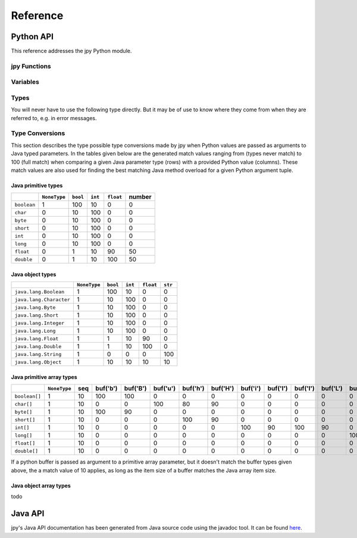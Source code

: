 #########
Reference
#########


**********
Python API
**********


This reference addresses the jpy Python module.

jpy Functions
=============

.. py:function:: create_jvm(options)
    :module: jpy

    Create the Java VM  using the given *options* sequence of strings. Possible option strings are of the form:

    +-------------------------------+------------------------------------------------------------------------------------------------------------------------+
    | Option                        |  Meaning                                                                                                               |
    +===============================+========================================================================================================================+
    | ``-D<name>=<value>``          |  Set a `Java system property <http://docs.oracle.com/javase/7/docs/api/java/lang/System.html#getProperties%28%29>`_.   |
    |                               |  The most important system property is ``java.class.path`` to include your Java libraries. You may also consider       |
    |                               |  ``java.library.path`` if your Java code uses native code provided in shared libraries.                                |
    +-------------------------------+------------------------------------------------------------------------------------------------------------------------+
    | ``-verbose[:class|gc|jni]``   |  Enable verbose output. The options can be followed by a comma-separated list                                          |
    |                               |  of names indicating what kind of messages will be printed by the JVM.                                                 |
    |                               |  For example, ``-verbose:gc,class`` instructs the JVM to print GC and class                                            |
    |                               |  loading related messages. Standard names include: gc, class, and jni.                                                 |
    +-------------------------------+------------------------------------------------------------------------------------------------------------------------+
    | ``-X<value>``                 |  Set a non-standard JVM option which usually begins with ``-X`` or an underscore. For example,                         |
    |                               |  the Oracle JDK/JRE supports ``-Xms`` and ``-Xmx`` options to allow programmers specify the initial                    |
    |                               |  and maximum heap size. Please refer to the documentation of the used Java Runtime Environment (JRE).                  |
    +-------------------------------+------------------------------------------------------------------------------------------------------------------------+

    The function throws a runtime error on failure. It has no return value.

    Usage example::

        jpy.create_jvm(['-Xmx512M', '-Djava.class.path=/usr/home/norman/jpy-test/classes'])



.. py:function:: destroy_jvm()
    :module: jpy

    Destroy the Java Virtual Machine. The function has no effect if the JVM is has not yet been created or has already
    been destroyed. No return value.


.. py:function:: get_type(name, resolve=False)
    :module: jpy

    Return a type object for the given, fully qualified Java type *name* which is the name of a Java primitive type,
    a Java class name, or a Java array type name.

    Java class names must be fully qualified, e.g. ``'java.awt.Point'``. For inner classes a dollar sign is
    used to separate it from its containing class, e.g. ``'java.awt.geom.Ellipse2D$Float'``.

    Java array type names have a trailing opening bracket, followed by either a Java class name and a trailing semicolon
    or followed by one of the primitive type indicators:

    * ``'Z'``, the Java ``boolean`` type (an 8-bit Boolean value)
    * ``'C'``, Java ``char`` type (a 16-bit unicode character)
    * ``'B'``, Java ``byte`` type (an 8-bit signed integer number)
    * ``'S'``, Java ``short`` type (a 16-bit signed integer number)
    * ``'I'``, Java ``int`` type (a 32-bit signed integer number)
    * ``'J'``, Java ``long`` type (a 64-bit signed integer number)
    * ``'F'``, Java ``float`` type (a 32-bit floating point number)
    * ``'D'``, Java ``double`` type (a 64-bit floating point number)

    Examples: ``'[java.awt.Point;'`` (1d object array), ``'[[[F'`` (3d float array).

    If the returned Java type has public constructors it can be used to create Java object instances in the same way
    Python objects are created from their types, e.g.::

        String = jpy.get_type('java.lang.String')
        s = String(‘Hello jpy!’)
        s = s.substring(0, 5)

    The returned Java types are also used to access the type's static fields and methods::

        Runtime = jpy.get_type('java.lang.Runtime')
        rt = Runtime.getRuntime()
        tm = rt.totalMemory()

    The returned Java types have a `jclass` attribute which returns the actual Java object. This allows for using
    the Java types where a Java method would expect a parameter of type `java.lang.Class`.

    To instantiate Java array objects, the :py:func:`jpy.array()` function is used.

    Implementation note: All types loaded so far from the Java VM are stored in the global :py:data:`jpy.types` variable.
    If the requested type does not already exists in :py:data:`jpy.types`, the class is newly loaded from the Java VM.
    The root class of all Java types retrieved that way is :py:class:`jpy.JType`.

    Make sure that :py:func:`jpy.create_jvm()` has already been called. Otherwise the function fails with a runtime
    exception.


.. py:function:: array(item_type, init)
    :module: jpy

    Create a Java array object for the given *item_type* and of the given initializer *init*.

    *item_type* may be a *type* object as returned by the :py:func:`jpy.get_type()` function or a type *name* as it is
    used for the :py:func:`jpy.get_type()` function. In addition, the name of a Java primitive type can be used:

    * ``'boolean'`` (an 8-bit Boolean value)
    * ``'char'`` (a 16-bit unicode character)
    * ``'byte'`` (an 8-bit signed integer number)
    * ``'short'`` (a 16-bit signed integer number)
    * ``'int'`` (a 32-bit signed integer number)
    * ``'long'`` (a 64-bit signed integer number)
    * ``'float'`` (a 32-bit floating point number)
    * ``'double'`` (a 64-bit floating point number)

    The value for the *init* parameter may bei either an array length in the range ``0`` to ``2**31-1`` or a sequence
    of objects which all must be convertible to the given *item_type*.

    Make sure that :py:func:`jpy.create_jvm()` has already been called. Otherwise the function fails with a runtime
    exception.

    Examples:::

        a = jpy.array('java.lang.String', ['A', 'B', 'C'])
        a = jpy.array('int', [1, 2, 3])
        a = jpy.array('float', 512)



.. py:function:: cast(jobj, type)
    :module: jpy

    Convert a Java object to a Java object with the given Java *type* (type object or type name, see
    :py:func:`jpy.get_type()`). If *jobj* is already of *type*, *jobj* is returned. If *jobj* is an instance of
    *type*, a new wrapper object will be created for this type, otherwise ``None`` is returned.

    This function is useful if you need to convert the `java.util.Object` values returned e.g. by Java collections
    (implementations of the `java.util.Set`, `java.util.Map`, `java.util.List` & Co.) to specific types. For example::

        ArrayList = jpy.get_type('java.util.ArrayList')
        File = jpy.get_type('java.io.File')
        al = ArrayList()
        al.add(File('/home/bibo/.jpy'))
        item = al.get(0)
        # item has type java.util.Object, but actually is a java.io.File
        print(type(item))
        item = jpy.cast(item, File)
        # item has now type java.io.File
        print(type(item))

    Make sure that :py:func:`jpy.create_jvm()` has already been called. Otherwise the function fails with a runtime
    exception.

Variables
=========

.. py:data:: types
    :module: jpy

    A dictionary that maps Java class names to the respective Python type objects (wrapped Java classes).
    You should never modify the value of this variable nor directly modify the dictionary's contents.

.. py:data:: type_callbacks
    :module: jpy

    Contains callbacks which are called before jpy translates Java methods to Python methods while Java classes are
    being loaded. These callbacks can be used to annotate Java methods so that jpy can better translate them to
    Python. This is a powerful but advanced jpy feature that you usually don't have to use.

    Consider a Java method::

        double[] readData(long offset, int length, double[] data);

    of some Java class ``Reader``. From the method's documentation we know that if we pass ``null`` for *data*,
    it will create a new array of the given length, read data into it and the return that instance.
    If we pass an existing array it will be reused instead. From plain Java class introspection, jpy can neither
    detect if a primitive array parameter is modified by a method and/or whether it shall serve as the method's
    return value.

    To overcome the problem of such semantics inherent to a Java method implementation, jpy uses a dictionary
    ``type_callbacks`` in which you can register a Java class name with a callable of following signature: ::

        callback(type, method)

    This can be used to equip specific Java methods of a class with additional information while the Java class
    is being loaded from the Java VM. *type* is the Java class and *method* is the current class method being
    loaded. *method* is of type :py:class:`jpy.JMethod`. The callback should return either ``True`` or ``False``.
    If it returns ``False``, jpy will not add the given method to the Python version of the Java class.

    Here is an example: ::

        def annotate_Reader_readData_methods(type, method):
            if method.name == 'readData' and method.param_count == 3:
                param_type_str = str(method.get_param_type(1))
                if param_type_str == "<class '[I'>" || param_type_str == "<class '[D'>":
                    method.set_param_mutable(2, True)
                    method.set_param_return(2, True)
            return True

        class_name = 'com.acme.Reader'
        jpy.type_callbacks[class_name] = annotate_Reader_readData_methods
        # This will invoke the callback above
        Reader = jpy.get_type(class_name)

    Once a method parameter is annotated that way, jpy can transfer the semantics of a Java method to Python.
    For example::

        import numpy as np

        r = Reader('test.tif')
        a = np.array(1024, np.dtype=np.float64)
        a = r.read(0, len(a), a)
        r.close()

    Here a call to the ``read`` method will modify the numpy array's content as desired and return the
    same array instance as indicated by the Java method's specification.

.. py:data:: type_translations
    :module: jpy

    Contains callbacks which are called when instantiating a Python object from a Java object.
    After the standard wrapping of the Java object as a Python object, the Java type name is looked up in this
    dictionary.  If the returned item is a callable, the callable is called with the JPy object as an argument,
    and the callable's result is returned to the user.

.. py:data:: diag
    :module: jpy

    An object used to control output of diagnostic information for debugging. This variable is only useful for jpy
    modification and further development.

.. py:data:: diag.flags
    :module: jpy

    Integer bit-combination of diagnostic flags (see following F_* constants).
    If this value is not zero, diagnostic messages are printed to the standard output stream for any subsequent
    jpy library calls. Its default value is ``jpy.diag.F_OFF`` which is zero.

    For example::

        jpy.diag.flags = jpy.diag.F_EXEC + jpy.diag.F_JVM

    The following flags are defined:

    * ``F_OFF`` - Don't print any diagnostic messages
    * ``F_ERR`` - Errors: print diagnostic information when erroneous states are detected
    * ``F_TYPE`` - Type resolution: print diagnostic messages while generating Python classes from Java classes
    * ``F_METH`` - Method resolution: print diagnostic messages while resolving Java overloaded methods
    * ``F_EXEC`` - Execution: print diagnostic messages when Java code is executed
    * ``F_MEM`` - Memory: print diagnostic messages when wrapped Java objects are allocated/deallocated
    * ``F_JVM`` - JVM: print diagnostic information usage of the Java VM Invocation API
    * ``F_ALL`` - Print all possible diagnostic messages


Types
=====

You will never have to use the following type directly. But it may be of use to know where they come from when they are
referred to, e.g. in error messages.

.. py:class:: JType
    :module: jpy

    This type is the base class for all type representing Java classes. It is actually a meta-type used to dynamically
    create Python type instances from loaded Java classes. Such derived types are returned by
    :py:func:`jpy.get_type` instead or can be directly looked up in :py:data:`jpy.types`.


.. py:class:: JOverloadedMethod
    :module: jpy

    This type represents an overloaded Java method. It is composed of one or more :py:class:`jpy.JMethod` objects.


.. py:class:: JMethod
    :module: jpy

    This type represents a Java method. It is part of a :py:class:`jpy.JOverloadedMethod`.

    .. py:attribute:: name

        The method's name. Read-only attribute.

    .. py:attribute:: return_type

        The method's return type.  Read-only attribute.

    .. py:attribute:: param_count

        The method's parameter count.  Read-only attribute.

    .. py:method:: JMethod.get_param_type(i) -> type

        Get the type of the *i*-th Java method parameter.

    .. py:method:: JMethod.is_param_return(i) -> bool

        Return ``True`` if arguments passed to the *i*-th Java method parameter will be the return value of the method, ``False`` otherwise.

    .. py:method:: JMethod.set_param_return(i, value)

        Set if arguments passed to the *i*-th Java method parameter will be the return value of the method, with *value* being a Boolean.

    .. py:method:: JMethod.is_param_output(i) -> bool

        Return ``True`` if the arguments passed to the *i*-th Java method parameter is a mere output (and not read from), ``False`` otherwise.

    .. py:method:: JMethod.set_param_output(i, value)

        Set if arguments passed to the *i*-th Java method parameter is a mere output (and not read from), with *value* being a Boolean.
        Used to optimise Python buffer to Java array parameter passing.

    .. py:method:: JMethod.is_param_mutable(i) -> bool

        Return ``True`` if the arguments passed to the *i*-th Java method parameter is mutable, ``False`` otherwise.

    .. py:method:: JMethod.set_param_mutable(i, value)

        Set if arguments passed to the *i*-th Java method parameter is mutable, with *value* being a Boolean.


.. py:class:: JField
    :module: jpy

    This type represents is used to represent Java class fields.


Type Conversions
================

This section describes the type possible type conversions made by jpy when Python values are passed as arguments
to Java typed parameters. In the tables given below are the generated match values ranging from (types never match)
to 100 (full match) when comparing a given Java parameter type (rows) with a provided Python value (columns). These
match values are also used for finding the best matching Java method overload for a given Python argument tuple.


Java primitive types
--------------------


+--------------+--------------+----------+---------+------------+--------+
|              | ``NoneType`` | ``bool`` | ``int`` |  ``float`` | number |
+==============+==============+==========+=========+============+========+
| ``boolean``  |      1       |   100    |    10   |      0     |    0   |
+--------------+--------------+----------+---------+------------+--------+
| ``char``     |      0       |    10    |   100   |      0     |    0   |
+--------------+--------------+----------+---------+------------+--------+
| ``byte``     |      0       |    10    |   100   |      0     |    0   |
+--------------+--------------+----------+---------+------------+--------+
| ``short``    |      0       |    10    |   100   |      0     |    0   |
+--------------+--------------+----------+---------+------------+--------+
| ``int``      |      0       |    10    |   100   |      0     |    0   |
+--------------+--------------+----------+---------+------------+--------+
| ``long``     |      0       |    10    |   100   |      0     |    0   |
+--------------+--------------+----------+---------+------------+--------+
| ``float``    |      0       |     1    |    10   |     90     |   50   |
+--------------+--------------+----------+---------+------------+--------+
| ``double``   |      0       |     1    |    10   |    100     |   50   |
+--------------+--------------+----------+---------+------------+--------+

Java object types
-----------------

+-------------------------+--------------+----------+---------+------------+---------+
|                         | ``NoneType`` | ``bool`` | ``int`` |  ``float`` | ``str`` |
+=========================+==============+==========+=========+============+=========+
| ``java.lang.Boolean``   |      1       |   100    |    10   |      0     |    0    |
+-------------------------+--------------+----------+---------+------------+---------+
| ``java.lang.Character`` |      1       |    10    |   100   |      0     |    0    |
+-------------------------+--------------+----------+---------+------------+---------+
| ``java.lang.Byte``      |      1       |    10    |   100   |      0     |    0    |
+-------------------------+--------------+----------+---------+------------+---------+
| ``java.lang.Short``     |      1       |    10    |   100   |      0     |    0    |
+-------------------------+--------------+----------+---------+------------+---------+
| ``java.lang.Integer``   |      1       |    10    |   100   |      0     |    0    |
+-------------------------+--------------+----------+---------+------------+---------+
| ``java.lang.Long``      |      1       |    10    |   100   |      0     |    0    |
+-------------------------+--------------+----------+---------+------------+---------+
| ``java.lang.Float``     |      1       |     1    |    10   |     90     |    0    |
+-------------------------+--------------+----------+---------+------------+---------+
| ``java.lang.Double``    |      1       |     1    |    10   |    100     |    0    |
+-------------------------+--------------+----------+---------+------------+---------+
| ``java.lang.String``    |      1       |     0    |     0   |      0     |   100   |
+-------------------------+--------------+----------+---------+------------+---------+
| ``java.lang.Object``    |      1       |    10    |    10   |     10     |    10   |
+-------------------------+--------------+----------+---------+------------+---------+

Java primitive array types
--------------------------

+----------------+--------------+-----+----------+----------+----------+----------+----------+----------+----------+----------+----------+----------+----------+----------+----------+
|                | ``NoneType`` | seq | buf('b') | buf('B') | buf('u') | buf('h') | buf('H') | buf('i') | buf('I') | buf('l') | buf('L') | buf('q') | buf('Q') | buf('f') | buf('d') |
+================+==============+=====+==========+==========+==========+==========+==========+==========+==========+==========+==========+==========+==========+==========+==========+
| ``boolean[]``  |      1       |  10 |   100    |   100    |     0    |     0    |     0    |     0    |     0    |     0    |     0    |     0    |     0    |     0    |     0    |
+----------------+--------------+-----+----------+----------+----------+----------+----------+----------+----------+----------+----------+----------+----------+----------+----------+
| ``char[]``     |      1       |  10 |     0    |     0    |   100    |    80    |    90    |     0    |     0    |     0    |     0    |     0    |     0    |     0    |     0    |
+----------------+--------------+-----+----------+----------+----------+----------+----------+----------+----------+----------+----------+----------+----------+----------+----------+
| ``byte[]``     |      1       |  10 |   100    |    90    |     0    |     0    |     0    |     0    |     0    |     0    |     0    |     0    |     0    |     0    |     0    |
+----------------+--------------+-----+----------+----------+----------+----------+----------+----------+----------+----------+----------+----------+----------+----------+----------+
| ``short[]``    |      1       |  10 |     0    |     0    |     0    |   100    |    90    |     0    |     0    |     0    |     0    |     0    |     0    |     0    |     0    |
+----------------+--------------+-----+----------+----------+----------+----------+----------+----------+----------+----------+----------+----------+----------+----------+----------+
| ``int[]``      |      1       |  10 |     0    |     0    |     0    |     0    |     0    |   100    |    90    |   100    |    90    |     0    |     0    |     0    |     0    |
+----------------+--------------+-----+----------+----------+----------+----------+----------+----------+----------+----------+----------+----------+----------+----------+----------+
| ``long[]``     |      1       |  10 |     0    |     0    |     0    |     0    |     0    |     0    |     0    |     0    |     0    |   100    |    90    |     0    |     0    |
+----------------+--------------+-----+----------+----------+----------+----------+----------+----------+----------+----------+----------+----------+----------+----------+----------+
| ``float[]``    |      1       |  10 |     0    |     0    |     0    |     0    |     0    |     0    |     0    |     0    |     0    |     0    |     0    |   100    |     0    |
+----------------+--------------+-----+----------+----------+----------+----------+----------+----------+----------+----------+----------+----------+----------+----------+----------+
| ``double[]``   |      1       |  10 |     0    |     0    |     0    |     0    |     0    |     0    |     0    |     0    |     0    |     0    |     0    |     0    |   100    |
+----------------+--------------+-----+----------+----------+----------+----------+----------+----------+----------+----------+----------+----------+----------+----------+----------+

If a python buffer is passed as argument to a primitive array parameter, but it doesn't match the buffer types
given above, the a match value of 10 applies, as long as the item size of a buffer matches the Java array item size.

Java object array types
-----------------------

todo



********
Java API
********

jpy's Java API documentation has been generated from Java source code using the javadoc tool.
It can be found `here <_static/java-apidocs/index.html>`_.
